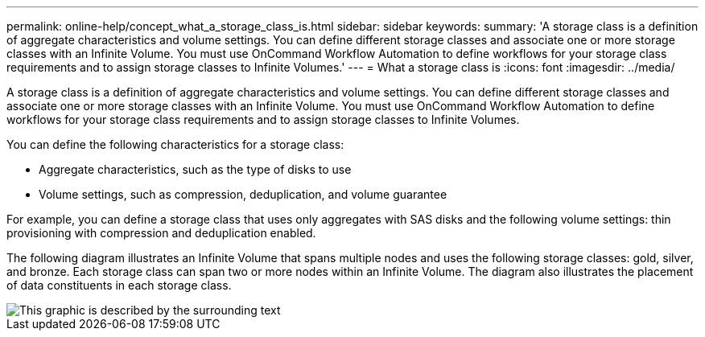 ---
permalink: online-help/concept_what_a_storage_class_is.html
sidebar: sidebar
keywords: 
summary: 'A storage class is a definition of aggregate characteristics and volume settings. You can define different storage classes and associate one or more storage classes with an Infinite Volume. You must use OnCommand Workflow Automation to define workflows for your storage class requirements and to assign storage classes to Infinite Volumes.'
---
= What a storage class is
:icons: font
:imagesdir: ../media/

[.lead]
A storage class is a definition of aggregate characteristics and volume settings. You can define different storage classes and associate one or more storage classes with an Infinite Volume. You must use OnCommand Workflow Automation to define workflows for your storage class requirements and to assign storage classes to Infinite Volumes.

You can define the following characteristics for a storage class:

* Aggregate characteristics, such as the type of disks to use
* Volume settings, such as compression, deduplication, and volume guarantee

For example, you can define a storage class that uses only aggregates with SAS disks and the following volume settings: thin provisioning with compression and deduplication enabled.

The following diagram illustrates an Infinite Volume that spans multiple nodes and uses the following storage classes: gold, silver, and bronze. Each storage class can span two or more nodes within an Infinite Volume. The diagram also illustrates the placement of data constituents in each storage class.

image::../media/infinite_volume_with_storage_classes.gif[This graphic is described by the surrounding text]
